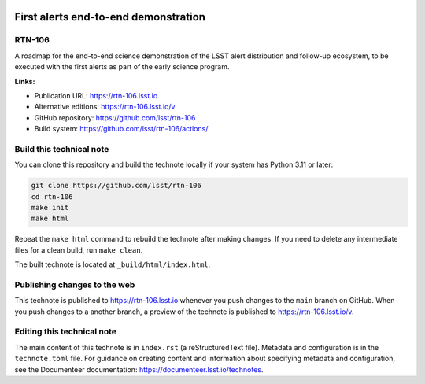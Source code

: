 .. image:: https://img.shields.io/badge/rtn--106-lsst.io-brightgreen.svg
   :target: https://rtn-106.lsst.io
.. image:: https://github.com/lsst/rtn-106/workflows/CI/badge.svg
   :target: https://github.com/lsst/rtn-106/actions/

#####################################
First alerts end-to-end demonstration
#####################################

RTN-106
=======

A roadmap for the end-to-end science demonstration of the LSST alert distribution and follow-up ecosystem, to be executed with the first alerts as part of the early science program.

**Links:**

- Publication URL: https://rtn-106.lsst.io
- Alternative editions: https://rtn-106.lsst.io/v
- GitHub repository: https://github.com/lsst/rtn-106
- Build system: https://github.com/lsst/rtn-106/actions/


Build this technical note
=========================

You can clone this repository and build the technote locally if your system has Python 3.11 or later:

.. code-block:: bash

   git clone https://github.com/lsst/rtn-106
   cd rtn-106
   make init
   make html

Repeat the ``make html`` command to rebuild the technote after making changes.
If you need to delete any intermediate files for a clean build, run ``make clean``.

The built technote is located at ``_build/html/index.html``.

Publishing changes to the web
=============================

This technote is published to https://rtn-106.lsst.io whenever you push changes to the ``main`` branch on GitHub.
When you push changes to a another branch, a preview of the technote is published to https://rtn-106.lsst.io/v.

Editing this technical note
===========================

The main content of this technote is in ``index.rst`` (a reStructuredText file).
Metadata and configuration is in the ``technote.toml`` file.
For guidance on creating content and information about specifying metadata and configuration, see the Documenteer documentation: https://documenteer.lsst.io/technotes.

